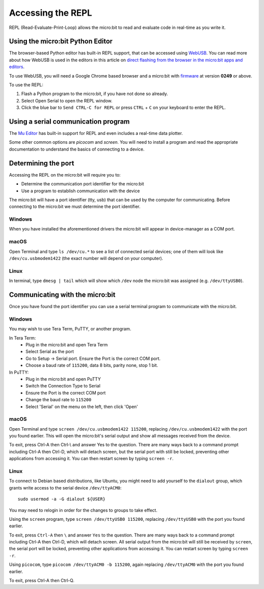 .. _dev-repl:

==================
Accessing the REPL
==================

REPL (Read-Evaluate-Print-Loop) allows the micro:bit to read and evaluate code
in real-time as you write it.


Using the micro:bit Python Editor
---------------------------------

The browser-based Python editor has built-in REPL support, that can be accessed
using `WebUSB <https://web.dev/usb/>`_.
You can read more about how WebUSB is used in the editors in this article on
`direct flashing from the browser in the micro:bit apps and editors <https://support.microbit.org/support/solutions/articles/19000084059>`_.

To use WebUSB, you will need a Google Chrome based browser and a micro:bit with
`firmware <https://microbit.org/get-started/user-guide/firmware/>`_ at version
**0249** or above.

To use the REPL:

1. Flash a Python program to the micro:bit, if you have not done so already.
2. Select Open Serial to open the REPL window.
3. Click the blue bar to ``Send CTRL-C for REPL`` or press ``CTRL`` + ``C`` on
   your keyboard to enter the REPL.


Using a serial communication program
------------------------------------

The `Mu Editor <https://codewith.mu/en/tutorials/1.1/repl>`_ has built-in
support for REPL and even includes a real-time data plotter.

Some other common options are `picocom` and `screen`. You will need to install
a program and read the appropriate documentation to understand the basics of
connecting to a device.


Determining the port
--------------------

Accessing the REPL on the micro:bit will require you to:

* Determine the communication port identifier for the micro:bit
* Use a program to establish communication with the device

The micro:bit will have a port identifier (tty, usb) that can be used by the
computer for communicating. Before connecting to the micro:bit we must
determine the port identifier.

Windows
~~~~~~~

When you have installed the aforementioned drivers the micro:bit will appear in
device-manager as a COM port.

macOS
~~~~~

Open Terminal and type ``ls /dev/cu.*`` to see a list of connected serial
devices; one of them will look like ``/dev/cu.usbmodem1422`` (the exact number
will depend on your computer).

Linux
~~~~~

In terminal, type ``dmesg | tail`` which will show which ``/dev`` node the
micro:bit was assigned (e.g. ``/dev/ttyUSB0``).


Communicating with the micro:bit
--------------------------------

Once you have found the port identifier you can use a serial terminal program
to communicate with the micro:bit.

Windows
~~~~~~~

You may wish to use Tera Term, PuTTY, or another program.

In Tera Term:
	* Plug in the micro:bit and open Tera Term
	* Select Serial as the port
	* Go to Setup -> Serial port. Ensure the Port is the correct COM port.
	* Choose a baud rate of ``115200``, data 8 bits, parity none, stop 1 bit.

In PuTTY:
	* Plug in the micro:bit and open PuTTY
	* Switch the Connection Type to Serial
	* Ensure the Port is the correct COM port
	* Change the baud rate to ``115200``
	* Select 'Serial' on the menu on the left, then click 'Open'


macOS
~~~~~

Open Terminal and type ``screen /dev/cu.usbmodem1422 115200``, replacing
``/dev/cu.usbmodem1422`` with the port you found earlier. This will open the
micro:bit's serial output and show all messages received from the device.

To exit, press Ctrl-A then Ctrl-\\ and answer Yes to the question. There are
many ways back to a command prompt including Ctrl-A then Ctrl-D, which will
detach screen, but the serial port with still be locked, preventing other
applications from accessing it. You can then restart screen by typing
``screen -r``.

Linux
~~~~~

To connect to Debian based distributions, like Ubuntu, you might need
to add yourself to the ``dialout`` group, which grants write access to the
serial device ``/dev/ttyACM0``::

  sudo usermod -a -G dialout ${USER}

You may need to relogin in order for the changes to groups to take effect.

Using the ``screen`` program, type ``screen /dev/ttyUSB0 115200``, replacing
``/dev/ttyUSB0`` with the port you found earlier.

To exit, press ``Ctrl-A`` then ``\`` and answer ``Yes`` to the question.
There are many
ways back to a command prompt including Ctrl-A then Ctrl-D, which will detach
screen. All serial output from the micro:bit will still be received by
``screen``, the serial port will be locked, preventing other applications from
accessing it. You can restart screen by typing ``screen -r``.

Using ``picocom``, type ``picocom /dev/ttyACM0 -b 115200``, again replacing
``/dev/ttyACM0`` with the port you found earlier.

To exit, press Ctrl-A then Ctrl-Q.
